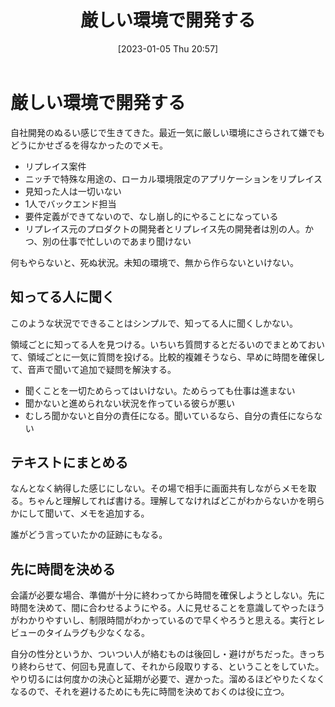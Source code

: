 #+title:      厳しい環境で開発する
#+date:       [2023-01-05 Thu 20:57]
#+filetags:   :essay:
#+identifier: 20230105T205739

* 厳しい環境で開発する
:LOGBOOK:
CLOCK: [2023-01-05 Thu 21:24]--[2023-01-05 Thu 21:49] =>  0:25
CLOCK: [2023-01-05 Thu 20:59]--[2023-01-05 Thu 21:24] =>  0:25
:END:

自社開発のぬるい感じで生きてきた。最近一気に厳しい環境にさらされて嫌でもどうにかせざるを得なかったのでメモ。

- リプレイス案件
- ニッチで特殊な用途の、ローカル環境限定のアプリケーションをリプレイス
- 見知った人は一切いない
- 1人でバックエンド担当
- 要件定義ができてないので、なし崩し的にやることになっている
- リプレイス元のプロダクトの開発者とリプレイス先の開発者は別の人。かつ、別の仕事で忙しいのであまり聞けない

何もやらないと、死ぬ状況。未知の環境で、無から作らないといけない。

** 知ってる人に聞く
このような状況でできることはシンプルで、知ってる人に聞くしかない。

領域ごとに知ってる人を見つける。いちいち質問するとだるいのでまとめておいて、領域ごとに一気に質問を投げる。比較的複雑そうなら、早めに時間を確保して、音声で聞いて追加で疑問を解決する。

- 聞くことを一切ためらってはいけない。ためらっても仕事は進まない
- 聞かないと進められない状況を作っている彼らが悪い
- むしろ聞かないと自分の責任になる。聞いているなら、自分の責任にならない

** テキストにまとめる
なんとなく納得した感じにしない。その場で相手に画面共有しながらメモを取る。ちゃんと理解してれば書ける。理解してなければどこがわからないかを明らかにして聞いて、メモを追加する。

誰がどう言っていたかの証跡にもなる。

** 先に時間を決める
会議が必要な場合、準備が十分に終わってから時間を確保しようとしない。先に時間を決めて、間に合わせるようにやる。人に見せることを意識してやったほうがわかりやすいし、制限時間がわかっているので早くやろうと思える。実行とレビューのタイムラグも少なくなる。

自分の性分というか、ついつい人が絡むものは後回し・避けがちだった。きっちり終わらせて、何回も見直して、それから段取りする、ということをしていた。やり切るには何度かの決心と延期が必要で、遅かった。溜めるほどやりたくなくなるので、それを避けるためにも先に時間を決めておくのは役に立つ。
